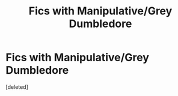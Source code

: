 #+TITLE: Fics with Manipulative/Grey Dumbledore

* Fics with Manipulative/Grey Dumbledore
:PROPERTIES:
:Score: 1
:DateUnix: 1540152553.0
:DateShort: 2018-Oct-21
:FlairText: Request
:END:
[deleted]

